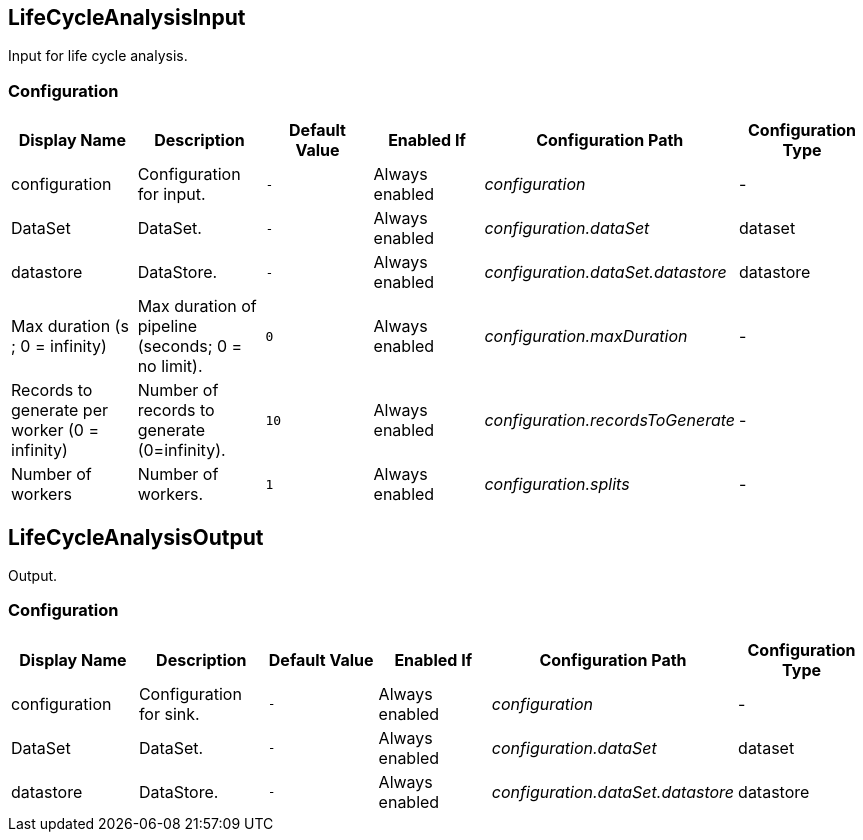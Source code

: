 //component_start:LifeCycleAnalysisInput

== LifeCycleAnalysisInput

Input for life cycle analysis.

//configuration_start

=== Configuration

[cols="d,d,m,a,e,d",options="header"]
|===
|Display Name|Description|Default Value|Enabled If|Configuration Path|Configuration Type
|configuration|Configuration for input.|-|Always enabled|configuration|-
|DataSet|DataSet.|-|Always enabled|configuration.dataSet|dataset
|datastore|DataStore.|-|Always enabled|configuration.dataSet.datastore|datastore
|Max duration (s ; 0 = infinity)|Max duration of pipeline (seconds; 0 = no limit).|0|Always enabled|configuration.maxDuration|-
|Records to generate per worker (0 = infinity)|Number of records to generate (0=infinity).|10|Always enabled|configuration.recordsToGenerate|-
|Number of workers|Number of workers.|1|Always enabled|configuration.splits|-
|===

//configuration_end

//component_end:LifeCycleAnalysisInput

//component_start:LifeCycleAnalysisOutput

== LifeCycleAnalysisOutput

Output.

//configuration_start

=== Configuration

[cols="d,d,m,a,e,d",options="header"]
|===
|Display Name|Description|Default Value|Enabled If|Configuration Path|Configuration Type
|configuration|Configuration for sink.|-|Always enabled|configuration|-
|DataSet|DataSet.|-|Always enabled|configuration.dataSet|dataset
|datastore|DataStore.|-|Always enabled|configuration.dataSet.datastore|datastore
|===

//configuration_end

//component_end:LifeCycleAnalysisOutput

